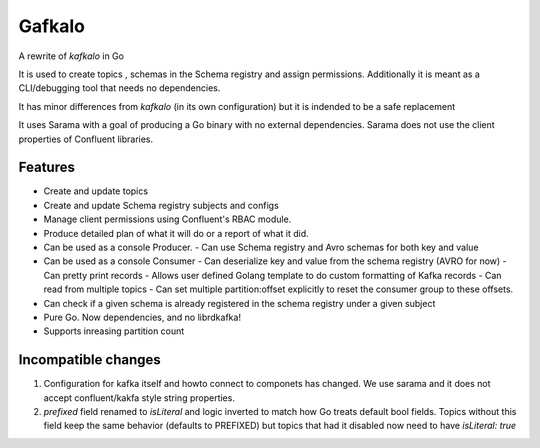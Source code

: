 Gafkalo
=======


A rewrite of `kafkalo` in Go

It is used to create topics , schemas in the Schema registry and assign permissions.
Additionally it is meant as a CLI/debugging tool that needs no dependencies.

It has minor differences from `kafkalo` (in its own configuration) but it is indended to be a safe replacement

It uses Sarama with a goal of producing a Go binary with no external dependencies. Sarama does not use the client properties of Confluent libraries.

Features
--------

- Create and update topics
- Create and update Schema registry subjects and configs
- Manage client permissions using Confluent's RBAC module.
- Produce detailed plan of what it will do or a report of what it did.
- Can be used as a console Producer.
  - Can use Schema registry and Avro schemas for both key and value
- Can be used as a console Consumer
  - Can deserialize key and value from the schema registry (AVRO for now)
  - Can pretty print records
  - Allows user defined Golang template to do custom formatting of Kafka records
  - Can read from multiple topics
  - Can set multiple partition:offset explicitly to reset the consumer group to these offsets.
- Can check if a given schema is already registered in the schema registry under a given subject
- Pure Go. Now dependencies, and no librdkafka!
- Supports inreasing partition count


Incompatible changes
--------------------

1. Configuration for kafka itself and howto connect to componets has changed. We use sarama and it does not accept confluent/kakfa style string properties.
2. `prefixed` field renamed to `isLiteral` and logic inverted to match how Go treats default bool fields. Topics without this field keep the same behavior (defaults to PREFIXED) but topics that had it disabled now need to have `isLiteral: true`


